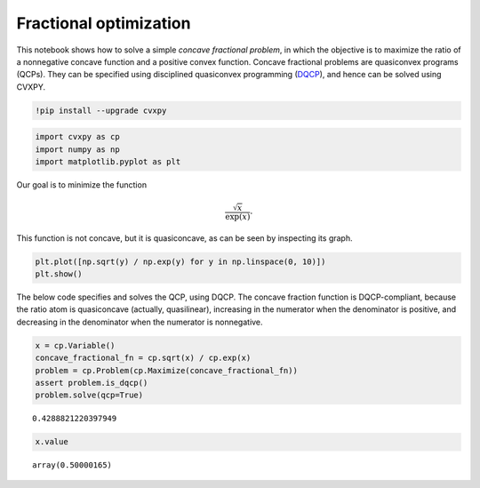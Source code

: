 
Fractional optimization
=======================

This notebook shows how to solve a simple *concave fractional problem*,
in which the objective is to maximize the ratio of a nonnegative concave
function and a positive convex function. Concave fractional problems are
quasiconvex programs (QCPs). They can be specified using disciplined
quasiconvex programming
(`DQCP <https://www.cvxpy.org/tutorial/dqcp/index.html>`__), and hence
can be solved using CVXPY.

.. code:: 

    !pip install --upgrade cvxpy


.. code:: 

    import cvxpy as cp
    import numpy as np
    import matplotlib.pyplot as plt

Our goal is to minimize the function

.. math:: \frac{\sqrt{x}}{\exp(x)}.

This function is not concave, but it is quasiconcave, as can be seen by
inspecting its graph.

.. code:: 

    plt.plot([np.sqrt(y) / np.exp(y) for y in np.linspace(0, 10)])
    plt.show()



.. image:: concave_fractional_function_files/concave_fractional_function_4_0.png


The below code specifies and solves the QCP, using DQCP. The concave
fraction function is DQCP-compliant, because the ratio atom is
quasiconcave (actually, quasilinear), increasing in the numerator when
the denominator is positive, and decreasing in the denominator when the
numerator is nonnegative.

.. code:: 

    x = cp.Variable()
    concave_fractional_fn = cp.sqrt(x) / cp.exp(x)
    problem = cp.Problem(cp.Maximize(concave_fractional_fn))
    assert problem.is_dqcp()
    problem.solve(qcp=True)




.. parsed-literal::

    0.4288821220397949



.. code:: 

    x.value




.. parsed-literal::

    array(0.50000165)


